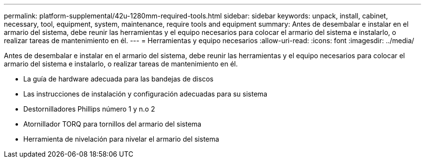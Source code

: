 ---
permalink: platform-supplemental/42u-1280mm-required-tools.html 
sidebar: sidebar 
keywords: unpack, install, cabinet, necessary, tool, equipment, system, maintenance, require tools and equipment 
summary: Antes de desembalar e instalar en el armario del sistema, debe reunir las herramientas y el equipo necesarios para colocar el armario del sistema e instalarlo, o realizar tareas de mantenimiento en él. 
---
= Herramientas y equipo necesarios
:allow-uri-read: 
:icons: font
:imagesdir: ../media/


[role="lead"]
Antes de desembalar e instalar en el armario del sistema, debe reunir las herramientas y el equipo necesarios para colocar el armario del sistema e instalarlo, o realizar tareas de mantenimiento en él.

* La guía de hardware adecuada para las bandejas de discos
* Las instrucciones de instalación y configuración adecuadas para su sistema
* Destornilladores Phillips número 1 y n.o 2
* Atornillador TORQ para tornillos del armario del sistema
* Herramienta de nivelación para nivelar el armario del sistema


